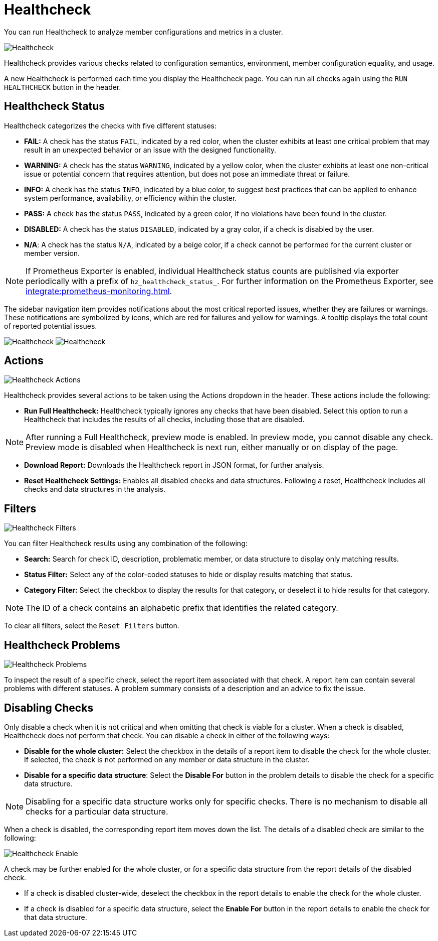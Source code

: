 = Healthcheck
:description: You can run Healthcheck to analyze member configurations and metrics in a cluster.
:page-aliases: ROOT:healthcheck.adoc
:page-enterprise: true

{description}

image:ROOT:Healthcheck.png[Healthcheck]

Healthcheck provides various checks related to configuration semantics, environment, member configuration equality, and usage.

A new Healthcheck is performed each time you display the Healthcheck page. You can run all checks again using the `RUN HEALTHCHECK` button in the header.

== Healthcheck Status
Healthcheck categorizes the checks with five different statuses:

- *FAIL:* A check has the status `FAIL`, indicated by a red color, when the cluster exhibits at least one critical problem that may result in an unexpected behavior or an issue with the designed functionality.
- *WARNING:* A check has the status `WARNING`, indicated by a yellow color, when the cluster exhibits at least one non-critical issue or potential concern that requires attention, but does not pose an immediate threat or failure.
- *INFO:* A check has the status `INFO`, indicated by a blue color, to suggest best practices that can be applied to enhance system performance, availability, or efficiency within the cluster.
- *PASS:* A check has the status `PASS`, indicated by a green color, if no violations have been found in the cluster.
- *DISABLED:* A check has the status `DISABLED`, indicated by a gray color, if a check is disabled by the user.
- *N/A*: A check has the status `N/A`, indicated by a beige color, if a check cannot be performed for the current cluster or member version.

NOTE: If Prometheus Exporter is enabled, individual Healthcheck status counts are published via exporter periodically with a prefix of `hz_healthcheck_status_`. For further information on the Prometheus Exporter, see xref:integrate:prometheus-monitoring.adoc[].

The sidebar navigation item provides notifications about the most critical reported issues, whether they are failures or warnings. These notifications are symbolized by icons, which are red for failures and yellow for warnings. A tooltip displays the total count of reported potential issues.

image:ROOT:HealthcheckFailIcon.png[Healthcheck]
image:ROOT:HealthcheckWarningIcon.png[Healthcheck]

== Actions
image:ROOT:HealthcheckActions.png[Healthcheck Actions]

Healthcheck provides several actions to be taken using the Actions dropdown in the header. These actions include the following:

- *Run Full Healthcheck:* Healthcheck typically ignores any checks that have been disabled. Select this option to run a Healthcheck that includes the results of all checks, including those that are disabled.

NOTE: After running a Full Healthcheck, preview mode is enabled. In preview mode, you cannot disable any check. Preview mode is disabled when Healthcheck is next run, either manually or on display of the page.

- *Download Report:* Downloads the Healthcheck report in JSON format, for further analysis.
- *Reset Healthcheck Settings:* Enables all disabled checks and data structures. Following a reset,  Healthcheck includes all checks and data structures in the analysis.

== Filters
image:ROOT:HealthcheckFilter.png[Healthcheck Filters]

You can filter Healthcheck results using any combination of the following:

- *Search:*
Search for check ID, description, problematic member, or data structure to display only matching results.
- *Status Filter:*
Select any of the color-coded statuses to hide or display results matching that status.
- *Category Filter:*
Select the checkbox to display the results for that category, or deselect it to hide results for that category.

NOTE: The ID of a check contains an alphabetic prefix that identifies the related category.

To clear all filters, select the `Reset Filters` button.

== Healthcheck Problems
image:ROOT:HealthcheckProblems.png[Healthcheck Problems]

To inspect the result of a specific check, select the report item associated with that check. A report item can contain several problems with different statuses. A problem summary consists of a description
and an advice to fix the issue.

== Disabling Checks
Only disable a check when it is not critical and when omitting that check is viable for a cluster. When a check is disabled, Healthcheck does not perform that check.
You can disable a check in either of the following ways:

- *Disable for the whole cluster:* Select the checkbox in the details of a report item to disable the check for the whole cluster. If selected, the check is not performed on any member or data structure in the cluster.

- *Disable for a specific data structure*: Select the *Disable For* button in the problem details to disable the check for a specific data structure.

NOTE: Disabling for a specific data structure works only for specific checks. There is no mechanism to disable all checks for a particular data structure.

When a check is disabled, the corresponding report item moves down the list. The details of a disabled check are similar to the following:

image:ROOT:HealthcheckEnable.png[Healthcheck Enable]

A check may be further enabled for the whole cluster, or for a specific data structure from the report details of the disabled check.

- If a check is disabled cluster-wide, deselect the checkbox in the report details to enable the check for the whole cluster.

- If a check is disabled for a specific data structure, select the *Enable For* button in the report details to enable the check for that data structure.

